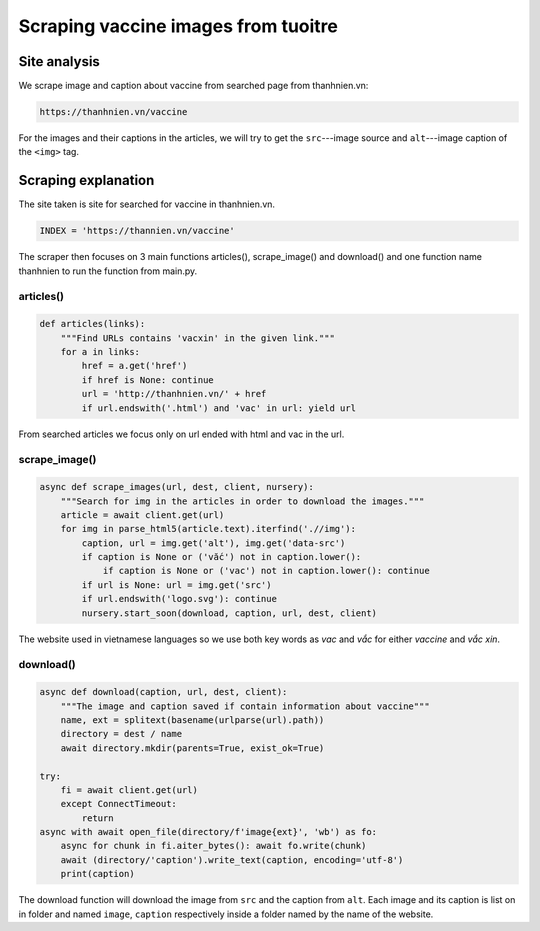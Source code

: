 Scraping vaccine images from tuoitre
====================================

Site analysis
-------------

We scrape image and caption about vaccine from searched page from thanhnien.vn:

.. code-block:: html

   https://thanhnien.vn/vaccine

For the images and their captions in the articles, we will try to get the ``src``---image source and 
``alt``---image caption of the ``<img>`` tag. 

Scraping explanation
--------------------

The site taken is site for searched for vaccine in thanhnien.vn.

.. code-block:: python

   INDEX = 'https://thannien.vn/vaccine'
	
The scraper then focuses on 3 main functions articles(), scrape_image() and download() and one function
name thanhnien to run the function from main.py.

articles()
^^^^^^^^^^

.. code-block:: python
	
   def articles(links):
       """Find URLs contains 'vacxin' in the given link."""
       for a in links:
           href = a.get('href')
           if href is None: continue
           url = 'http://thanhnien.vn/' + href
           if url.endswith('.html') and 'vac' in url: yield url
		
From searched articles we focus only on url ended with html and vac in the url.

scrape_image()
^^^^^^^^^^^^^^

.. code-block:: python

   async def scrape_images(url, dest, client, nursery):
       """Search for img in the articles in order to download the images."""
       article = await client.get(url)
       for img in parse_html5(article.text).iterfind('.//img'):
           caption, url = img.get('alt'), img.get('data-src')
           if caption is None or ('vắc') not in caption.lower():
               if caption is None or ('vac') not in caption.lower(): continue
           if url is None: url = img.get('src')
           if url.endswith('logo.svg'): continue
           nursery.start_soon(download, caption, url, dest, client)
				
The website used in vietnamese languages so we use both key words as *vac* and *vắc* for either *vaccine*
and *vắc xin*.

download()
^^^^^^^^^^

.. code-block:: python

   async def download(caption, url, dest, client):
       """The image and caption saved if contain information about vaccine"""
       name, ext = splitext(basename(urlparse(url).path))
       directory = dest / name
       await directory.mkdir(parents=True, exist_ok=True)

   try:
       fi = await client.get(url)
       except ConnectTimeout:
           return
   async with await open_file(directory/f'image{ext}', 'wb') as fo:
       async for chunk in fi.aiter_bytes(): await fo.write(chunk)
       await (directory/'caption').write_text(caption, encoding='utf-8')
       print(caption)
	
The download function will download the image from ``src`` and the caption from ``alt``.
Each image and its caption is list on in folder and named ``image``, ``caption`` respectively inside a folder named by
the name of the website.
